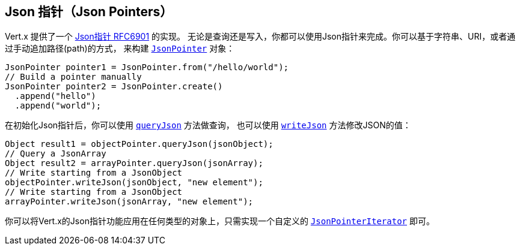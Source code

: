 [[_json_pointers]]
== Json 指针（Json Pointers）

Vert.x 提供了一个 https://tools.ietf.org/html/rfc6901[Json指针 RFC6901] 的实现。
无论是查询还是写入，你都可以使用Json指针来完成。你可以基于字符串、URI，或者通过手动追加路径(path)的方式，
来构建 `link:../../apidocs/io/vertx/core/json/pointer/JsonPointer.html[JsonPointer]` 对象：

[source,java]
----
JsonPointer pointer1 = JsonPointer.from("/hello/world");
// Build a pointer manually
JsonPointer pointer2 = JsonPointer.create()
  .append("hello")
  .append("world");
----

在初始化Json指针后，你可以使用 `link:../../apidocs/io/vertx/core/json/pointer/JsonPointer.html#queryJson-java.lang.Object-[queryJson]` 方法做查询，
也可以使用 `link:../../apidocs/io/vertx/core/json/pointer/JsonPointer.html#writeJson-java.lang.Object-java.lang.Object-[writeJson]` 方法修改JSON的值：

[source,java]
----
Object result1 = objectPointer.queryJson(jsonObject);
// Query a JsonArray
Object result2 = arrayPointer.queryJson(jsonArray);
// Write starting from a JsonObject
objectPointer.writeJson(jsonObject, "new element");
// Write starting from a JsonObject
arrayPointer.writeJson(jsonArray, "new element");
----

你可以将Vert.x的Json指针功能应用在任何类型的对象上，只需实现一个自定义的 `link:../../apidocs/io/vertx/core/json/pointer/JsonPointerIterator.html[JsonPointerIterator]` 即可。
